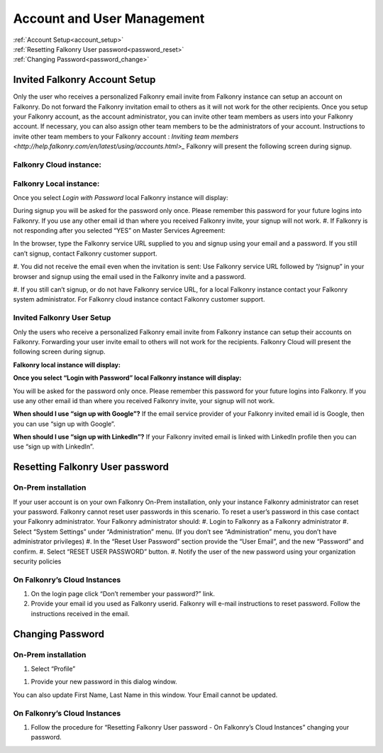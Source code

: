 .. _account:

Account and User Management
============================

|   :ref:`Account Setup<account_setup>`
|   :ref:`Resetting Falkonry User password<password_reset>`
|   :ref:`Changing Password<password_change>`


.. _account_setup:

Invited Falkonry Account Setup
-------------------------------

Only the user who receives a personalized Falkonry email invite from Falkonry instance can setup an account on Falkonry.  Do not forward the Falkonry invitation email to others as it will not work for the other recipients.  Once you setup your Falkonry account, as the account administrator, you can invite other team members as users into your Falkonry account.  If necessary, you can also assign other team members to be the administrators of your account.
Instructions to invite other team members to your Falkonry account : `Inviting team members <http://help.falkonry.com/en/latest/using/accounts.html>_`
Falkonry will present the following screen during signup.

Falkonry Cloud instance:
^^^^^^^^^^^^^^^^^^^^^^^^

.. image:: images/google_login.png


Falkonry Local instance:
^^^^^^^^^^^^^^^^^^^^^^^^^

.. image:: images/login.png


Once you select *Login with Password* local Falkonry instance will display:

.. image:: images/profile-details.png


During signup you will be asked for the password only once.  Please remember this password for your future logins into Falkonry.  If you use any other email id than where you received Falkonry invite, your signup will not work.
#. If Falkonry is not responding after you selected “YES” on Master Services Agreement:

.. image:: images/MEA.png


In the browser, type the Falkonry service URL supplied to you and signup using your email and a password.  If you still can’t signup, contact Falkonry customer support.

#. You did not receive the email even when the invitation is sent:
Use Falkonry service URL followed by “/signup” in your browser and signup using the email used in the Falkonry invite and a password.

#. If you still can’t signup, or do not have Falkonry service URL, for a local Falkonry instance contact your Falkonry system administrator.
For Falkonry cloud instance contact Falkonry customer support.


Invited Falkonry User Setup
^^^^^^^^^^^^^^^^^^^^^^^^^^^^

Only the users who receive a personalized Falkonry email invite from Falkonry instance can setup their accounts on Falkonry.  Forwarding your user invite email to others will not work for the recipients.
Falkonry Cloud will present the following screen during signup.

.. image:: images/google_login.png


**Falkonry local instance will display:**

.. image:: images/login.png


**Once you select “Login with Password” local Falkonry instance will display:**

.. image:: images/profile-details.png


You will be asked for the password only once.  Please remember this password for your future logins into Falkonry.  If you use any other email id than where you received Falkonry invite, your signup will not work.

**When should I use “sign up with Google”?**
If the email service provider of your Falkonry invited email id is Google, then you can use “sign up with Google”.

**When should I use “sign up with LinkedIn”?**
If your Falkonry invited email is linked with LinkedIn profile then you can use “sign up with LinkedIn”.


.. _password_reset:


Resetting Falkonry User password 
---------------------------------

On-Prem installation
^^^^^^^^^^^^^^^^^^^^^

If your user account is on your own Falkonry On-Prem installation, only your instance Falkonry administrator can reset your password.  Falkonry cannot reset user passwords in this scenario.  To reset a user’s password in this case contact your Falkonry administrator.  Your Falkonry administrator should:
#. Login to Falkonry as a Falkonry administrator
#. Select “System Settings” under “Administration” menu. (If you don’t see “Administration” menu, you don’t have administrator privileges)
#. In the “Reset User Password” section provide the “User Email”, and the new “Password” and confirm.
#. Select “RESET USER PASSWORD” button.
#. Notify the user of the new password using your organization security policies

.. image:: images/password-reset.png


On Falkonry’s Cloud Instances
^^^^^^^^^^^^^^^^^^^^^^^^^^^^^^

.. image:: images/google_login.png


#. On the login page click “Don’t remember your password?” link.
#. Provide your email id you used as Falkonry userid.  Falkonry will e-mail instructions to reset password.  Follow the instructions received in the email.

.. image:: images/send_email.png


.. _password_change:


Changing Password
------------------

On-Prem installation
^^^^^^^^^^^^^^^^^^^^^

#. Select “Profile”

.. image:: images/profile.png


#. Provide your new password in this dialog window.

You can also update First Name, Last Name in this window.  Your Email cannot be updated.

On Falkonry’s Cloud Instances
^^^^^^^^^^^^^^^^^^^^^^^^^^^^^^

#. Follow the procedure for “Resetting Falkonry User password - On Falkonry’s Cloud Instances” changing your password.

